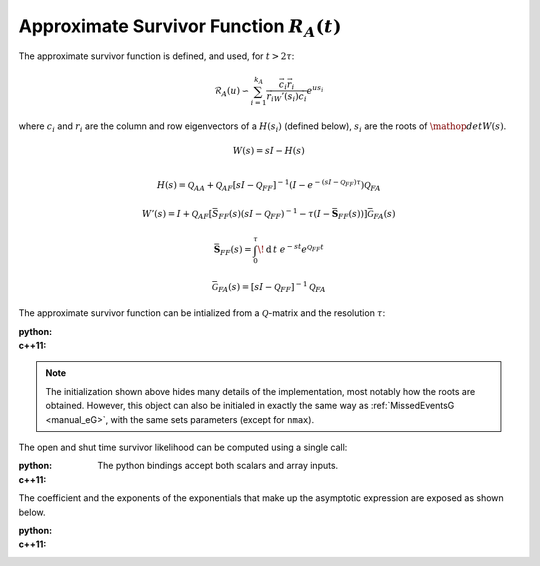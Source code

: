 Approximate Survivor Function :math:`R_A(t)`
============================================


The approximate survivor function is defined, and used, for :math:`t > 2\tau`:

.. math::
  \mathcal{R}_A(u) \backsim
    \sum_{i=1}^{k_A}\frac{\vec{c}_i\vec{r}_i}{\vec{r}_iW'(s_i)\vec{c}_i}  e^{u s_i}

where :math:`c_i` and :math:`r_i` are the column and row eigenvectors of a
:math:`H(s_i)` (defined below), :math:`s_i` are the roots of :math:`\mathop{det}W(s)`.

.. math::
   W(s) = sI - H(s)\\

.. math::
   H(s) = \mathcal{Q}_{AA} + \mathcal{Q}_{AF}\left[sI-\mathcal{Q}_{FF}\right]^{-1}
          \left(I-e^{-(sI-\mathcal{Q}_{FF})\tau}\right)\mathcal{Q}_{FA}

.. math::

   W'(s) = I+\mathcal{Q}_{AF}\left[\bar{S}_{FF}(s)\left(sI-\mathcal{Q}_{FF}\right)^{-1}
      -\tau \left(I -\bar{\mathbf{S}}_{FF}(s)\right)\right]\bar{\mathcal{G}}_{FA}(s)

.. math::

   \bar{\mathbf{S}}_{FF}(s) = \int_0^\tau\!\mathrm{d}\,t\ e^{-st}e^{\mathcal{Q}_{FF}t}

.. math::
   \bar{\mathcal{G}}_{FA}(s) = \left[sI-\mathcal{Q}_{FF}\right]^{-1}\mathcal{Q}_{FA}




The approximate survivor function can be intialized from a :math:`\mathcal{Q}`-matrix and the resolution
:math:`\tau`:

:python: 

  .. literalinclude:: ../../code/approx_survivor.py
     :language: python
     :lines: 1-13

:c++11:

  .. literalinclude:: ../../code/approx_survivor.cc
     :language: c++
     :lines: 1-19, 36-

.. note::
   
   The initialization shown above hides many details of the implementation, most notably how the
   roots are obtained. However, this object can also be initialed in exactly the same way as
   :ref:`MissedEventsG <manual_eG>`, with the same sets parameters (except for ``nmax``).

The open and shut time survivor likelihood can be computed using a single call:

:python: 

  The python bindings accept both scalars and array inputs.

  .. literalinclude:: ../../code/approx_survivor.py
     :language: python
     :lines: 15-19


:c++11:

  .. literalinclude:: ../../code/approx_survivor.cc
     :language: c++
     :lines: 21-30


The coefficient and the exponents of the exponentials that make up the asymptotic expression are
exposed as shown below. 

:python:

  .. literalinclude:: ../../code/approx_survivor.py
     :language: python
     :lines: 23-

:c++11:

  .. literalinclude:: ../../code/approx_survivor.cc
     :language: c++
     :lines: 32-35
